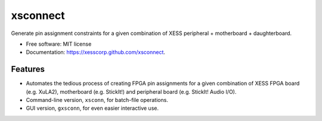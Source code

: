 ===============================
xsconnect
===============================

.. image:: https://img.shields.io/travis/xesscorp/xsconnect.svg
        :target: https://travis-ci.org/xesscorp/xsconnect

.. image:: https://img.shields.io/pypi/v/xsconnect.svg
        :target: https://pypi.python.org/pypi/xsconnect


Generate pin assignment constraints for a given combination of XESS peripheral + motherboard + daughterboard.

* Free software: MIT license
* Documentation: https://xesscorp.github.com/xsconnect.

Features
--------

* Automates the tedious process of creating FPGA pin assignments for a given combination
  of XESS FPGA board (e.g. XuLA2), motherboard (e.g. StickIt!) and 
  peripheral board (e.g. StickIt! Audio I/O).
* Command-line version, ``xsconn``, for batch-file operations.
* GUI version, ``gxsconn``, for even easier interactive use.
